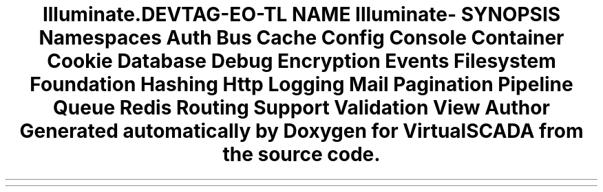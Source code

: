 .TH "Illuminate\Contracts" 3 "Tue Apr 14 2015" "Version 1.0" "VirtualSCADA" \" -*- nroff -*-
.ad l
.nh
.SH NAME
Illuminate\Contracts \- 
.SH SYNOPSIS
.br
.PP
.SS "Namespaces"

.in +1c
.ti -1c
.RI " \fBAuth\fP"
.br
.ti -1c
.RI " \fBBus\fP"
.br
.ti -1c
.RI " \fBCache\fP"
.br
.ti -1c
.RI " \fBConfig\fP"
.br
.ti -1c
.RI " \fBConsole\fP"
.br
.ti -1c
.RI " \fBContainer\fP"
.br
.ti -1c
.RI " \fBCookie\fP"
.br
.ti -1c
.RI " \fBDatabase\fP"
.br
.ti -1c
.RI " \fBDebug\fP"
.br
.ti -1c
.RI " \fBEncryption\fP"
.br
.ti -1c
.RI " \fBEvents\fP"
.br
.ti -1c
.RI " \fBFilesystem\fP"
.br
.ti -1c
.RI " \fBFoundation\fP"
.br
.ti -1c
.RI " \fBHashing\fP"
.br
.ti -1c
.RI " \fBHttp\fP"
.br
.ti -1c
.RI " \fBLogging\fP"
.br
.ti -1c
.RI " \fBMail\fP"
.br
.ti -1c
.RI " \fBPagination\fP"
.br
.ti -1c
.RI " \fBPipeline\fP"
.br
.ti -1c
.RI " \fBQueue\fP"
.br
.ti -1c
.RI " \fBRedis\fP"
.br
.ti -1c
.RI " \fBRouting\fP"
.br
.ti -1c
.RI " \fBSupport\fP"
.br
.ti -1c
.RI " \fBValidation\fP"
.br
.ti -1c
.RI " \fBView\fP"
.br
.in -1c
.SH "Author"
.PP 
Generated automatically by Doxygen for VirtualSCADA from the source code\&.
